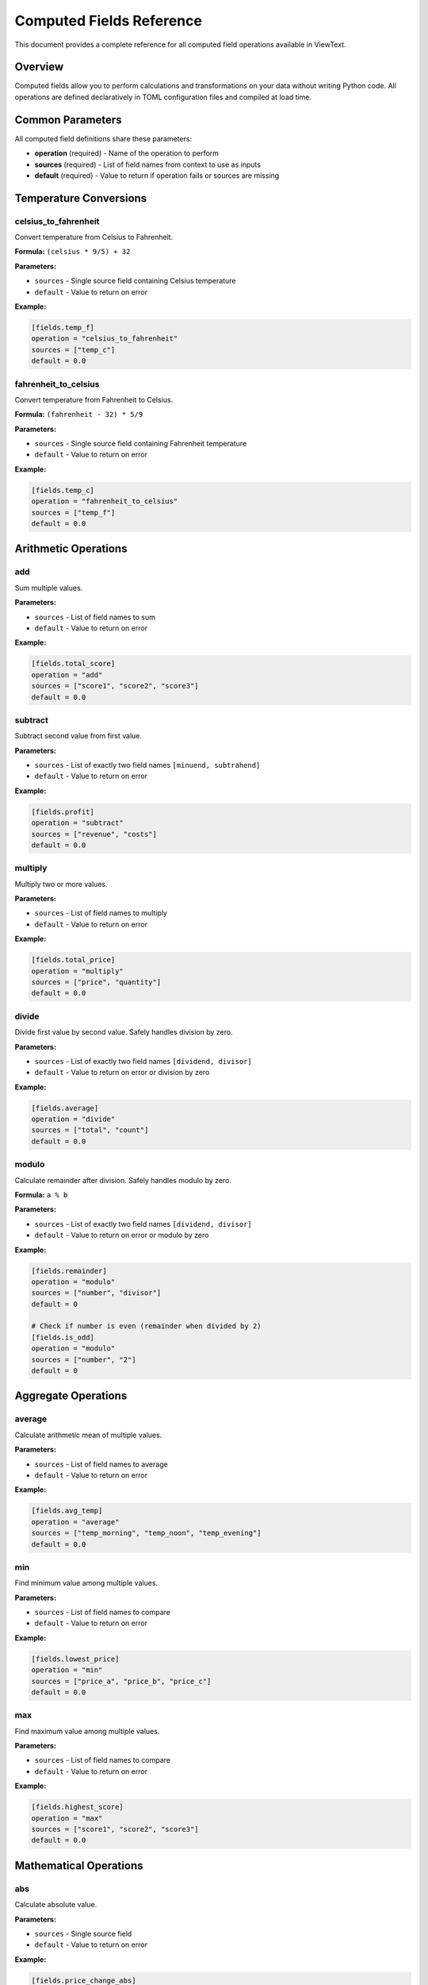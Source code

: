 Computed Fields Reference
=========================

This document provides a complete reference for all computed field operations available in ViewText.

Overview
--------

Computed fields allow you to perform calculations and transformations on your data without writing Python code. All operations are defined declaratively in TOML configuration files and compiled at load time.

Common Parameters
-----------------

All computed field definitions share these parameters:

- **operation** (required) - Name of the operation to perform
- **sources** (required) - List of field names from context to use as inputs
- **default** (required) - Value to return if operation fails or sources are missing

Temperature Conversions
-----------------------

celsius_to_fahrenheit
~~~~~~~~~~~~~~~~~~~~~

Convert temperature from Celsius to Fahrenheit.

**Formula:** ``(celsius * 9/5) + 32``

**Parameters:**

- ``sources`` - Single source field containing Celsius temperature
- ``default`` - Value to return on error

**Example:**

.. code-block:: toml

    [fields.temp_f]
    operation = "celsius_to_fahrenheit"
    sources = ["temp_c"]
    default = 0.0

fahrenheit_to_celsius
~~~~~~~~~~~~~~~~~~~~~

Convert temperature from Fahrenheit to Celsius.

**Formula:** ``(fahrenheit - 32) * 5/9``

**Parameters:**

- ``sources`` - Single source field containing Fahrenheit temperature
- ``default`` - Value to return on error

**Example:**

.. code-block:: toml

    [fields.temp_c]
    operation = "fahrenheit_to_celsius"
    sources = ["temp_f"]
    default = 0.0

Arithmetic Operations
---------------------

add
~~~

Sum multiple values.

**Parameters:**

- ``sources`` - List of field names to sum
- ``default`` - Value to return on error

**Example:**

.. code-block:: toml

    [fields.total_score]
    operation = "add"
    sources = ["score1", "score2", "score3"]
    default = 0.0

subtract
~~~~~~~~

Subtract second value from first value.

**Parameters:**

- ``sources`` - List of exactly two field names ``[minuend, subtrahend]``
- ``default`` - Value to return on error

**Example:**

.. code-block:: toml

    [fields.profit]
    operation = "subtract"
    sources = ["revenue", "costs"]
    default = 0.0

multiply
~~~~~~~~

Multiply two or more values.

**Parameters:**

- ``sources`` - List of field names to multiply
- ``default`` - Value to return on error

**Example:**

.. code-block:: toml

    [fields.total_price]
    operation = "multiply"
    sources = ["price", "quantity"]
    default = 0.0

divide
~~~~~~

Divide first value by second value. Safely handles division by zero.

**Parameters:**

- ``sources`` - List of exactly two field names ``[dividend, divisor]``
- ``default`` - Value to return on error or division by zero

**Example:**

.. code-block:: toml

    [fields.average]
    operation = "divide"
    sources = ["total", "count"]
    default = 0.0

modulo
~~~~~~

Calculate remainder after division. Safely handles modulo by zero.

**Formula:** ``a % b``

**Parameters:**

- ``sources`` - List of exactly two field names ``[dividend, divisor]``
- ``default`` - Value to return on error or modulo by zero

**Example:**

.. code-block:: toml

    [fields.remainder]
    operation = "modulo"
    sources = ["number", "divisor"]
    default = 0

    # Check if number is even (remainder when divided by 2)
    [fields.is_odd]
    operation = "modulo"
    sources = ["number", "2"]
    default = 0

Aggregate Operations
--------------------

average
~~~~~~~

Calculate arithmetic mean of multiple values.

**Parameters:**

- ``sources`` - List of field names to average
- ``default`` - Value to return on error

**Example:**

.. code-block:: toml

    [fields.avg_temp]
    operation = "average"
    sources = ["temp_morning", "temp_noon", "temp_evening"]
    default = 0.0

min
~~~

Find minimum value among multiple values.

**Parameters:**

- ``sources`` - List of field names to compare
- ``default`` - Value to return on error

**Example:**

.. code-block:: toml

    [fields.lowest_price]
    operation = "min"
    sources = ["price_a", "price_b", "price_c"]
    default = 0.0

max
~~~

Find maximum value among multiple values.

**Parameters:**

- ``sources`` - List of field names to compare
- ``default`` - Value to return on error

**Example:**

.. code-block:: toml

    [fields.highest_score]
    operation = "max"
    sources = ["score1", "score2", "score3"]
    default = 0.0

Mathematical Operations
-----------------------

abs
~~~

Calculate absolute value.

**Parameters:**

- ``sources`` - Single source field
- ``default`` - Value to return on error

**Example:**

.. code-block:: toml

    [fields.price_change_abs]
    operation = "abs"
    sources = ["price_change"]
    default = 0.0

round
~~~~~

Round to nearest integer or specified decimal places.

**Parameters:**

- ``sources`` - Single source field
- ``decimals`` - Number of decimal places (optional, default: 0)
- ``default`` - Value to return on error

**Example:**

.. code-block:: toml

    # Round to integer
    [fields.price_rounded]
    operation = "round"
    sources = ["price"]
    default = 0.0

    # Round to 2 decimal places
    [fields.price_rounded_2]
    operation = "round"
    sources = ["price"]
    decimals = 2
    default = 0.0

ceil
~~~~

Round up to nearest integer.

**Parameters:**

- ``sources`` - Single source field
- ``default`` - Value to return on error

**Example:**

.. code-block:: toml

    [fields.pages_needed]
    operation = "ceil"
    sources = ["items_divided_by_page_size"]
    default = 0

floor
~~~~~

Round down to nearest integer.

**Parameters:**

- ``sources`` - Single source field
- ``default`` - Value to return on error

**Example:**

.. code-block:: toml

    [fields.complete_batches]
    operation = "floor"
    sources = ["items_divided_by_batch_size"]
    default = 0

linear_transform
~~~~~~~~~~~~~~~~

Apply linear transformation with multiplication, division, and addition.

**Formula:** ``(value * multiply / divide) + add``

**Parameters:**

- ``sources`` - Single source field
- ``multiply`` - Multiplication factor (optional, default: 1)
- ``divide`` - Division factor (optional, default: 1)
- ``add`` - Addition offset (optional, default: 0)
- ``default`` - Value to return on error or division by zero

**Examples:**

.. code-block:: toml

    # Convert km/h to mph
    [fields.speed_mph]
    operation = "linear_transform"
    sources = ["speed_kmh"]
    multiply = 0.621371
    default = 0.0

    # Apply 20% discount
    [fields.sale_price]
    operation = "linear_transform"
    sources = ["price"]
    multiply = 0.8
    default = 0.0

    # Convert meters to feet and add 5
    [fields.feet_plus_five]
    operation = "linear_transform"
    sources = ["meters"]
    multiply = 3.28084
    add = 5.0
    default = 0.0

    # Scale and offset (y = 2x/3 + 10)
    [fields.transformed]
    operation = "linear_transform"
    sources = ["value"]
    multiply = 2
    divide = 3
    add = 10
    default = 0.0

String Operations
-----------------

concat
~~~~~~

Join multiple strings with a separator.

**Parameters:**

- ``sources`` - List of field names containing strings to join
- ``separator`` - String to insert between values (optional, default: empty string)
- ``default`` - Value to return on error

**Examples:**

.. code-block:: toml

    # Join with space
    [fields.full_name]
    operation = "concat"
    sources = ["first_name", "last_name"]
    separator = " "
    default = ""

    # Join with dash
    [fields.date]
    operation = "concat"
    sources = ["year", "month", "day"]
    separator = "-"
    default = ""

    # Join without separator
    [fields.code]
    operation = "concat"
    sources = ["prefix", "number", "suffix"]
    default = ""

split
~~~~~

Split a string by separator and extract value at specific index.

**Parameters:**

- ``sources`` - Single source field containing string to split
- ``separator`` - String to split on (optional, default: space)
- ``index`` - Zero-based index of part to extract (required)
- ``default`` - Value to return on error or out-of-bounds index

**Examples:**

.. code-block:: toml

    # Extract domain from email
    [fields.domain]
    operation = "split"
    sources = ["email"]
    separator = "@"
    index = 1
    default = ""

    # Extract first word
    [fields.first_word]
    operation = "split"
    sources = ["sentence"]
    separator = " "
    index = 0
    default = ""

    # Extract file extension
    [fields.extension]
    operation = "split"
    sources = ["filename"]
    separator = "."
    index = -1
    default = ""

substring
~~~~~~~~~

Extract substring from start position to end position.

**Parameters:**

- ``sources`` - Single source field containing string
- ``start`` - Starting index (0-based, supports negative indexing)
- ``end`` - Ending index (optional, supports negative indexing)
- ``default`` - Value to return on error

**Examples:**

.. code-block:: toml

    # Extract year from date (YYYY-MM-DD)
    [fields.year]
    operation = "substring"
    sources = ["date"]
    start = 0
    end = 4
    default = ""

    # Extract last 3 characters
    [fields.suffix]
    operation = "substring"
    sources = ["code"]
    start = -3
    default = ""

    # Extract from position 5 to end
    [fields.tail]
    operation = "substring"
    sources = ["text"]
    start = 5
    default = ""

    # Extract month from date (YYYY-MM-DD)
    [fields.month]
    operation = "substring"
    sources = ["date"]
    start = 5
    end = 7
    default = ""

Conditional Operations
----------------------

conditional
~~~~~~~~~~~

Returns different values based on a condition. Supports template syntax with field references.

**Parameters:**

- ``condition`` - Dictionary with ``field`` (field name to check) and ``equals`` (value to compare)
- ``if_true`` - Template string to return if condition matches (supports ``~field_name~`` references)
- ``if_false`` - Template string to return if condition doesn't match (supports ``~field_name~`` references)
- ``default`` - Value to return if condition field is missing or referenced fields are missing

**Template Syntax:**

Both ``if_true`` and ``if_false`` support field references using ``~field_name~`` syntax. These references are resolved at runtime and replaced with the actual field values.

**Examples:**

.. code-block:: toml

    # Show currency symbol only for USD
    [fields.price_display]
    operation = "conditional"
    condition = { field = "currency", equals = "USD" }
    if_true = "$~amount~"
    if_false = "~amount~ ~currency~"
    default = ""

.. code-block:: toml

    # Premium badge
    [fields.user_badge]
    operation = "conditional"
    condition = { field = "membership", equals = "premium" }
    if_true = "⭐ Premium Member"
    if_false = "Standard Member"
    default = "Guest"

.. code-block:: toml

    # Mix text and field references
    [fields.greeting]
    operation = "conditional"
    condition = { field = "language", equals = "es" }
    if_true = "Hola, ~name~!"
    if_false = "Hello, ~name~!"
    default = "Hello!"

**Notes:**

- Condition performs exact string equality match
- Field references in templates resolve to empty string if field is missing and default is None
- If the condition field itself is missing, returns the default value
- Multiple field references can be used in a single template

format_number
~~~~~~~~~~~~~

Formats a numeric value with custom thousands and decimal separators.

**Parameters:**

- ``sources`` or ``context_key`` - Field(s) to format
- ``thousands_sep`` - Thousands separator character (e.g., ``,``, ``.``, ``" "``, ``"'"``)
- ``decimal_sep`` - Decimal separator character (default: ``"."``)
- ``decimals_param`` - Number of decimal places (default: 0)
- ``default`` - Value to return if source is missing or invalid

**Examples:**

.. code-block:: toml

    # Format with comma separator (US/UK style)
    [fields.formatted_comma]
    operation = "format_number"
    sources = ["population"]
    thousands_sep = ","
    decimals_param = 0
    default = "N/A"
    # Input: 100000 → Output: "100,000"

.. code-block:: toml

    # Format European style (dot thousands, comma decimal)
    [fields.formatted_european]
    operation = "format_number"
    sources = ["price"]
    thousands_sep = "."
    decimal_sep = ","
    decimals_param = 2
    default = "N/A"
    # Input: 1234567.89 → Output: "1.234.567,89"

.. code-block:: toml

    # Format with space separator (international style)
    [fields.formatted_space]
    operation = "format_number"
    sources = ["distance"]
    thousands_sep = " "
    decimal_sep = ","
    decimals_param = 2
    default = ""
    # Input: 9876543.21 → Output: "9 876 543,21"

.. code-block:: toml

    # Swiss style (apostrophe thousands, dot decimal)
    [fields.formatted_swiss]
    operation = "format_number"
    sources = ["amount"]
    thousands_sep = "'"
    decimal_sep = "."
    decimals_param = 2
    default = "0.00"
    # Input: 1234567.89 → Output: "1'234'567.89"

.. code-block:: toml

    # No separator (just decimal formatting)
    [fields.formatted_plain]
    operation = "format_number"
    context_key = "value"
    thousands_sep = ""
    decimals_param = 2
    default = "0.00"
    # Input: 1234.567 → Output: "1234.57"

**Notes:**

- Returns the formatted number as a string
- Non-numeric values return the default
- Thousands separator can be any string (commonly ``,``, ``.``, ``" "``, or ``'``)
- Decimal separator can be any string (commonly ``.`` or ``,``)
- Default decimal separator is ``.`` (if not specified)
- Different from formatters (which are for display), this operation transforms the data itself

Error Handling
--------------

All computed field operations include automatic error handling:

**Numeric Operations** (add, subtract, multiply, divide, modulo, average, min, max, abs, round, ceil, floor, linear_transform, celsius_to_fahrenheit, fahrenheit_to_celsius):

- Missing source values return the default
- Non-numeric source values return the default
- Division by zero returns the default (divide, linear_transform)
- Modulo by zero returns the default (modulo)

**String Operations** (concat, split, substring):

- Missing source values return the default
- Out-of-bounds indices return the default (split, substring)
- Non-string values are converted to strings (concat, split, substring)

**Conditional Operations** (conditional):

- Missing condition field returns the default
- Missing referenced fields in templates resolve to empty string (if default is None) or default value
- Condition performs exact string equality match

**Formatting Operations** (format_number):

- Missing source values return the default
- Non-numeric source values return the default
- Invalid format parameters use safe defaults

**Configuration Errors:**

- Invalid operation names raise ``ValueError`` at configuration load time
- Missing required parameters raise ``ValueError`` at configuration load time

Best Practices
--------------

1. **Always provide meaningful defaults** - Choose defaults that make sense for your use case and won't cause confusion if the operation fails

2. **Use descriptive field names** - Computed field names should clearly indicate what they represent (e.g., ``temp_f`` not ``t1``)

3. **Chain operations when needed** - Create intermediate computed fields for complex transformations:

   .. code-block:: toml

       # Step 1: Scale value
       [fields.scaled_value]
       operation = "divide"
       sources = ["raw_value", "scale_factor"]
       default = 0.0

       # Step 2: Round result
       [fields.display_value]
       operation = "ceil"
       sources = ["scaled_value"]
       default = 0

4. **Document units and expectations** - Add comments in your TOML to explain what units are expected and produced

5. **Test edge cases** - Verify behavior with missing data, zero values, and boundary conditions

6. **Prefer linear_transform for unit conversions** - More efficient than chaining multiply/divide/add operations

Examples by Use Case
--------------------

Unit Conversions
~~~~~~~~~~~~~~~~

.. code-block:: toml

    # Temperature
    [fields.temp_f]
    operation = "celsius_to_fahrenheit"
    sources = ["temp_c"]
    default = 0.0

    # Distance
    [fields.miles]
    operation = "linear_transform"
    sources = ["kilometers"]
    multiply = 0.621371
    default = 0.0

    # Weight
    [fields.pounds]
    operation = "linear_transform"
    sources = ["kilograms"]
    multiply = 2.20462
    default = 0.0

E-commerce
~~~~~~~~~~

.. code-block:: toml

    # Line total
    [fields.line_total]
    operation = "multiply"
    sources = ["price", "quantity"]
    default = 0.0

    # Discount price (15% off)
    [fields.sale_price]
    operation = "linear_transform"
    sources = ["price"]
    multiply = 0.85
    default = 0.0

    # Tax amount (8% tax)
    [fields.tax]
    operation = "linear_transform"
    sources = ["subtotal"]
    multiply = 0.08
    default = 0.0

    # Grand total
    [fields.total]
    operation = "add"
    sources = ["subtotal", "tax", "shipping"]
    default = 0.0

Data Analysis
~~~~~~~~~~~~~

.. code-block:: toml

    # Average
    [fields.mean]
    operation = "average"
    sources = ["value1", "value2", "value3"]
    default = 0.0

    # Range
    [fields.min_value]
    operation = "min"
    sources = ["value1", "value2", "value3"]
    default = 0.0

    [fields.max_value]
    operation = "max"
    sources = ["value1", "value2", "value3"]
    default = 0.0

    [fields.range]
    operation = "subtract"
    sources = ["max_value", "min_value"]
    default = 0.0

Text Processing
~~~~~~~~~~~~~~~

.. code-block:: toml

    # Parse email
    [fields.username]
    operation = "split"
    sources = ["email"]
    separator = "@"
    index = 0
    default = ""

    [fields.domain]
    operation = "split"
    sources = ["email"]
    separator = "@"
    index = 1
    default = ""

    # Build display name
    [fields.display_name]
    operation = "concat"
    sources = ["first_name", "last_name"]
    separator = " "
    default = "Unknown"

    # Extract initials (first characters)
    [fields.first_initial]
    operation = "substring"
    sources = ["first_name"]
    start = 0
    end = 1
    default = ""

    [fields.last_initial]
    operation = "substring"
    sources = ["last_name"]
    start = 0
    end = 1
    default = ""

    [fields.initials]
    operation = "concat"
    sources = ["first_initial", "last_initial"]
    separator = ""
    default = ""

Conditional Logic
~~~~~~~~~~~~~~~~~

.. code-block:: toml

    # Display different field based on condition
    [fields.display_currency]
    operation = "conditional"
    condition = { field = "currency", equals = "USD" }
    if_true = "$~amount~"
    if_false = "~amount~ ~currency~"
    default = ""

    # Show premium vs standard badge
    [fields.badge]
    operation = "conditional"
    condition = { field = "is_premium", equals = "true" }
    if_true = "⭐ Premium"
    if_false = "Standard"
    default = "Unknown"
